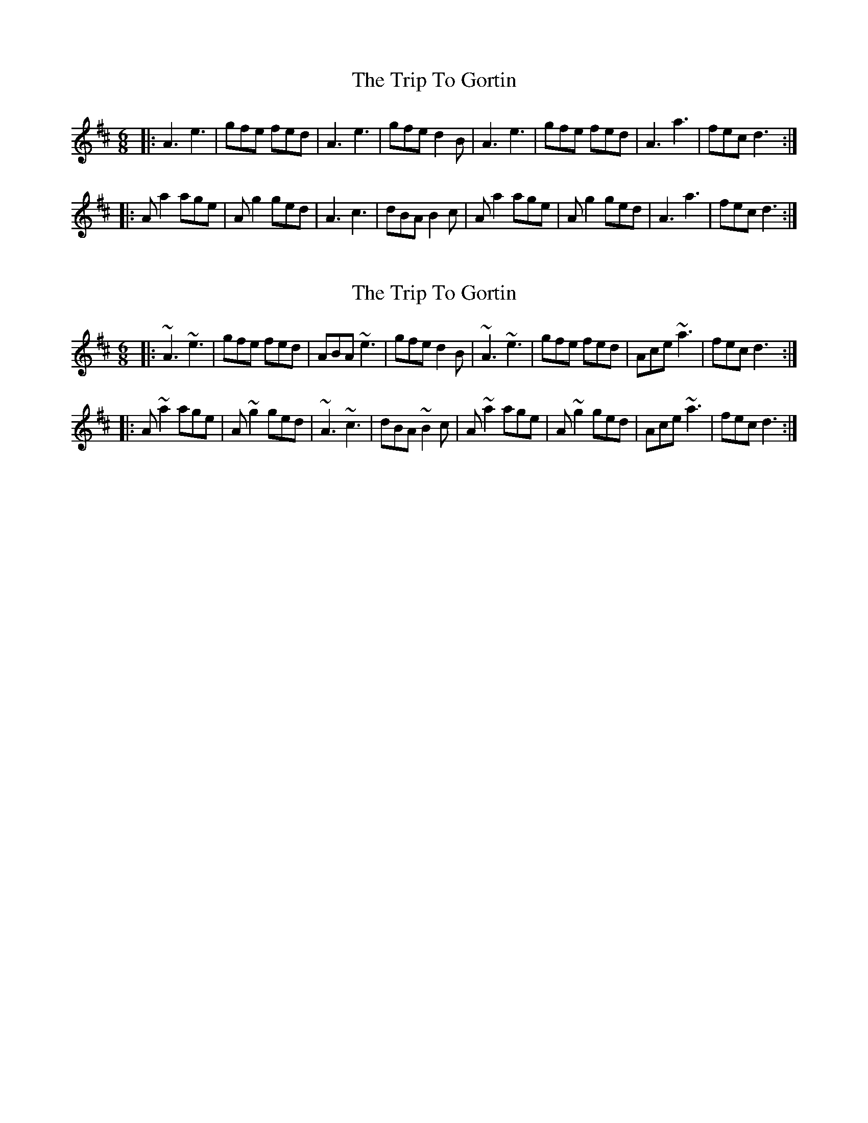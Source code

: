 X: 1
T: Trip To Gortin, The
Z: Aaron Scott
S: https://thesession.org/tunes/12782#setting21695
R: jig
M: 6/8
L: 1/8
K: Amix
|:A3 e3|gfe fed|A3 e3|gfe d2B|A3 e3|gfe fed|A3 a3|fec d3:|
|:A a2age|A g2ged|A3 c3|dBA B2c|A a2age|A g2ged|A3 a3|fec d3:|
X: 2
T: Trip To Gortin, The
Z: Aaron Scott
S: https://thesession.org/tunes/12782#setting21702
R: jig
M: 6/8
L: 1/8
K: Amix
|:~A3 ~e3|gfe fed|ABA ~e3|gfe d2B|~A3 ~e3|gfe fed|Ace ~a3|fec d3:|
|:A ~a2age|A ~g2ged|~A3 ~c3|dBA ~B2c|A ~a2age|A ~g2ged|Ace ~a3|fec d3:|
